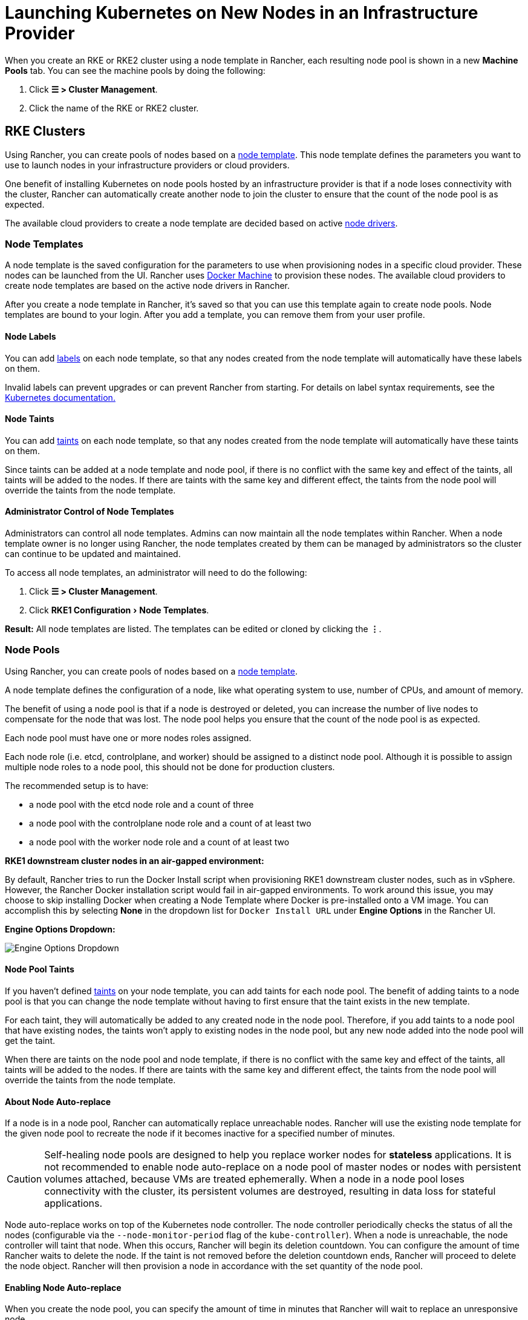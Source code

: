 = Launching Kubernetes on New Nodes in an Infrastructure Provider
:experimental:

When you create an RKE or RKE2 cluster using a node template in Rancher, each resulting node pool is shown in a new *Machine Pools* tab. You can see the machine pools by doing the following:

. Click  *☰ > Cluster Management*.
. Click the name of the RKE or RKE2 cluster.

== RKE Clusters

Using Rancher, you can create pools of nodes based on a <<_node_templates,node template>>. This node template defines the parameters you want to use to launch nodes in your infrastructure providers or cloud providers.

One benefit of installing Kubernetes on node pools hosted by an infrastructure provider is that if a node loses connectivity with the cluster, Rancher can automatically create another node to join the cluster to ensure that the count of the node pool is as expected.

The available cloud providers to create a node template are decided based on active <<_node_drivers,node drivers>>.

=== Node Templates

A node template is the saved configuration for the parameters to use when provisioning nodes in a specific cloud provider. These nodes can be launched from the UI. Rancher uses https://docs.docker.com/machine/[Docker Machine] to provision these nodes. The available cloud providers to create node templates are based on the active node drivers in Rancher.

After you create a node template in Rancher, it's saved so that you can use this template again to create node pools. Node templates are bound to your login. After you add a template, you can remove them from your user profile.

==== Node Labels

You can add https://kubernetes.io/docs/concepts/overview/working-with-objects/labels/[labels] on each node template, so that any nodes created from the node template will automatically have these labels on them.

Invalid labels can prevent upgrades or can prevent Rancher from starting. For details on label syntax requirements, see the https://kubernetes.io/docs/concepts/overview/working-with-objects/labels/#syntax-and-character-set[Kubernetes documentation.]

==== Node Taints

You can add https://kubernetes.io/docs/concepts/configuration/taint-and-toleration/[taints] on each node template, so that any nodes created from the node template will automatically have these taints on them.

Since taints can be added at a node template and node pool, if there is no conflict with the same key and effect of the taints, all taints will be added to the nodes. If there are taints with the same key and different effect, the taints from the node pool will override the taints from the node template.

==== Administrator Control of Node Templates

Administrators can control all node templates. Admins can now maintain all the node templates within Rancher. When a node template owner is no longer using Rancher, the node templates created by them can be managed by administrators so the cluster can continue to be updated and maintained.

To access all node templates, an administrator will need to do the following:

. Click *☰ > Cluster Management*.
. Click menu:RKE1 Configuration[Node Templates].

*Result:* All node templates are listed. The templates can be edited or cloned by clicking the *⋮*.

=== Node Pools

Using Rancher, you can create pools of nodes based on a <<_node_templates,node template>>.

A node template defines the configuration of a node, like what operating system to use, number of CPUs, and amount of memory.

The benefit of using a node pool is that if a node is destroyed or deleted, you can increase the number of live nodes to compensate for the node that was lost. The node pool helps you ensure that the count of the node pool is as expected.

Each node pool must have one or more nodes roles assigned.

Each node role (i.e. etcd, controlplane, and worker) should be assigned to a distinct node pool. Although it is possible to assign multiple node roles to a node pool, this should not be done for production clusters.

The recommended setup is to have:

* a node pool with the etcd node role and a count of three
* a node pool with the controlplane node role and a count of at least two
* a node pool with the worker node role and a count of at least two

*RKE1 downstream cluster nodes in an air-gapped environment:*

By default, Rancher tries to run the Docker Install script when provisioning RKE1 downstream cluster nodes, such as in vSphere. However, the Rancher Docker installation script would fail in air-gapped environments. To work around this issue, you may choose to skip installing Docker when creating a Node Template where Docker is pre-installed onto a VM image. You can accomplish this by selecting *None* in the dropdown list for `Docker Install URL` under *Engine Options* in the Rancher UI.

+++<figcaption>+++**Engine Options Dropdown:**+++</figcaption>+++

image:node-template-engine-options-rke1.png[Engine Options Dropdown]

==== Node Pool Taints

If you haven't defined https://kubernetes.io/docs/concepts/configuration/taint-and-toleration/[taints] on your node template, you can add taints for each node pool. The benefit of adding taints to a node pool is that you can change the node template without having to first ensure that the taint exists in the new template.

For each taint, they will automatically be added to any created node in the node pool. Therefore, if you add taints to a node pool that have existing nodes, the taints won't apply to existing nodes in the node pool, but any new node added into the node pool will get the taint.

When there are taints on the node pool and node template, if there is no conflict with the same key and effect of the taints, all taints will be added to the nodes. If there are taints with the same key and different effect, the taints from the node pool will override the taints from the node template.

==== About Node Auto-replace

If a node is in a node pool, Rancher can automatically replace unreachable nodes. Rancher will use the existing node template for the given node pool to recreate the node if it becomes inactive for a specified number of minutes.

[CAUTION]
====

Self-healing node pools are designed to help you replace worker nodes for *stateless* applications. It is not recommended to enable node auto-replace on a node pool of master nodes or nodes with persistent volumes attached, because VMs are treated ephemerally. When a node in a node pool loses connectivity with the cluster, its persistent volumes are destroyed, resulting in data loss for stateful applications.
====


Node auto-replace works on top of the Kubernetes node controller. The node controller periodically checks the status of all the nodes (configurable via the `--node-monitor-period` flag of the `kube-controller`). When a node is unreachable, the node controller will taint that node. When this occurs, Rancher will begin its deletion countdown. You can configure the amount of time Rancher waits to delete the node. If the taint is not removed before the deletion countdown ends, Rancher will proceed to delete the node object. Rancher will then provision a node in accordance with the set quantity of the node pool.

==== Enabling Node Auto-replace

When you create the node pool, you can specify the amount of time in minutes that Rancher will wait to replace an unresponsive node.

. In the form for creating or editing a cluster, go to the *Node Pools* section.
. Go to the node pool where you want to enable node auto-replace. In the *Recreate Unreachable After* field, enter the number of minutes that Rancher should wait for a node to respond before replacing the node.
. Fill out the rest of the form for creating or editing the cluster.

*Result:* Node auto-replace is enabled for the node pool.

==== Disabling Node Auto-replace

You can disable node auto-replace from the Rancher UI with the following steps:

. Click *☰ > Cluster Management*.
. On the *Clusters* page, go to the cluster where you want to disable node auto-replace and click *⋮ > Edit Config*.
. In the *Node Pools* section, go to the node pool where you want to enable node auto-replace. In the *Recreate Unreachable After* field, enter 0.
. Click *Save*.

*Result:* Node auto-replace is disabled for the node pool.

=== Cloud Credentials

Node templates can use cloud credentials to store credentials for launching nodes in your cloud provider, which has some benefits:

* Credentials are stored as a Kubernetes secret, which is not only more secure, but it also allows you to edit a node template without having to enter your credentials every time.
* After the cloud credential is created, it can be re-used to create additional node templates.
* Multiple node templates can share the same cloud credential to create node pools. If your key is compromised or expired, the cloud credential can be updated in a single place, which allows all node templates that are using it to be updated at once.

After cloud credentials are created, the user can start xref:rancher-admin/users/settings/manage-cloud-credentials.adoc[managing the cloud credentials that they created].

=== Node Drivers

If you don't find the node driver that you want to use, you can see if it is available in Rancher's built-in xref:rancher-admin/global-configuration/provisioning-drivers/manage-node-drivers.adoc#_activatingdeactivating_node_drivers[node drivers and activate it], or you can xref:rancher-admin/global-configuration/provisioning-drivers/manage-node-drivers.adoc#_adding_custom_node_drivers[add your own custom node driver].

== {rke2-product-name} Clusters

Rancher v2.6 introduces provisioning for https://docs.rke2.io/[RKE2] clusters directly from the Rancher UI. RKE2, also known as RKE Government, is a fully conformant Kubernetes distribution that focuses on security and compliance within the U.S. Federal Government sector.

[NOTE]
====

For RKE2 cluster templates, please refer to xref:cluster-admin/manage-clusters/cluster-templates.adoc#_rke2_cluster_template[this page] for additional information.
====


=== Node Roles

The RKE2 CLI exposes two roles, `server` and `agent`, which represent the Kubernetes node-roles `etcd` + `controlplane` and `worker` respectively. With RKE2 integration in Rancher v2.6, RKE2 node pools can represent more fine-grained role assignments such that `etcd` and `controlplane` roles can be represented.

The same functionality of using `etcd`, `controlplane` and `worker` nodes is possible in the RKE2 CLI by using flags and node tainting to control where workloads and the Kubernetes master were scheduled. The reason those roles were not implemented as first-class roles in the RKE2 CLI is that RKE2 is conceptualized as a set of raw building blocks that are best leveraged through an orchestration system such as Rancher.

The implementation of the three node roles in Rancher means that Rancher managed RKE2 clusters are able to easily leverage all of the same architectural best practices that are recommended for RKE clusters.

In our xref:cluster-deployment/production-checklist/recommended-cluster-architecture.adoc[recommended cluster architecture], we outline how many nodes of each role clusters should have:

* At least three nodes with the role etcd to survive losing one node
* At least two nodes with the role controlplane for master component high availability
* At least two nodes with the role worker for workload rescheduling upon node failure
